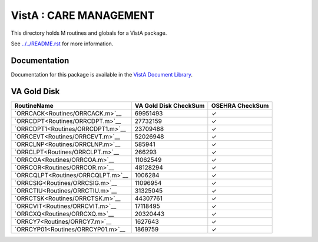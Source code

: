 =======================
VistA : CARE MANAGEMENT
=======================

This directory holds M routines and globals for a VistA package.

See `<../../README.rst>`__ for more information.

-------------
Documentation
-------------

Documentation for this package is available in the `VistA Document Library`_.

.. _`VistA Document Library`: http://www.va.gov/vdl/application.asp?appid=138

------------
VA Gold Disk
------------

.. csv-table:: 
   :header:  "RoutineName", "VA Gold Disk CheckSum", "OSEHRA CheckSum"

   `ORRCACK<Routines/ORRCACK.m>`__,69951493,|check|
   `ORRCDPT<Routines/ORRCDPT.m>`__,27732159,|check|
   `ORRCDPT1<Routines/ORRCDPT1.m>`__,23709488,|check|
   `ORRCEVT<Routines/ORRCEVT.m>`__,52026948,|check|
   `ORRCLNP<Routines/ORRCLNP.m>`__,585941,|check|
   `ORRCLPT<Routines/ORRCLPT.m>`__,266293,|check|
   `ORRCOA<Routines/ORRCOA.m>`__,11062549,|check|
   `ORRCOR<Routines/ORRCOR.m>`__,48128294,|check|
   `ORRCQLPT<Routines/ORRCQLPT.m>`__,1006284,|check|
   `ORRCSIG<Routines/ORRCSIG.m>`__,11096954,|check|
   `ORRCTIU<Routines/ORRCTIU.m>`__,31325045,|check|
   `ORRCTSK<Routines/ORRCTSK.m>`__,44307761,|check|
   `ORRCVIT<Routines/ORRCVIT.m>`__,17118495,|check|
   `ORRCXQ<Routines/ORRCXQ.m>`__,20320443,|check|
   `ORRCY7<Routines/ORRCY7.m>`__,1627643,|check|
   `ORRCYP01<Routines/ORRCYP01.m>`__,1869759,|check|

.. |check| unicode:: U+2713

